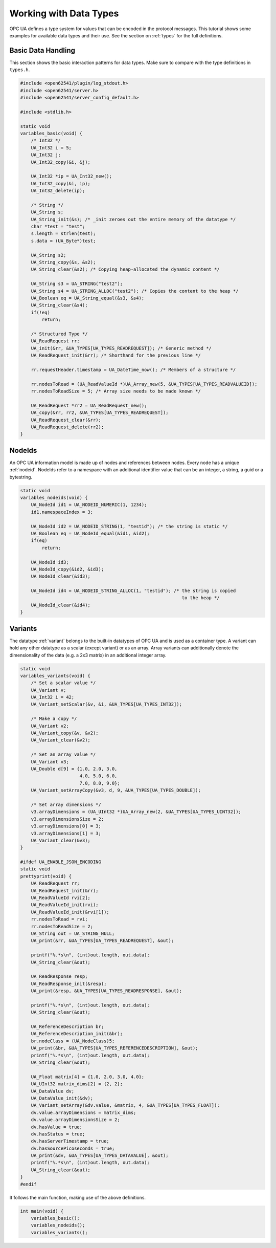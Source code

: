 .. _types-tutorial:

Working with Data Types
-----------------------

OPC UA defines a type system for values that can be encoded in the protocol
messages. This tutorial shows some examples for available data types and
their use. See the section on :ref:`types` for the full definitions.

Basic Data Handling
^^^^^^^^^^^^^^^^^^^
This section shows the basic interaction patterns for data types. Make
sure to compare with the type definitions in ``types.h``.

.. code-block:: c

   
   #include <open62541/plugin/log_stdout.h>
   #include <open62541/server.h>
   #include <open62541/server_config_default.h>
   
   #include <stdlib.h>
   
   static void
   variables_basic(void) {
       /* Int32 */
       UA_Int32 i = 5;
       UA_Int32 j;
       UA_Int32_copy(&i, &j);
   
       UA_Int32 *ip = UA_Int32_new();
       UA_Int32_copy(&i, ip);
       UA_Int32_delete(ip);
   
       /* String */
       UA_String s;
       UA_String_init(&s); /* _init zeroes out the entire memory of the datatype */
       char *test = "test";
       s.length = strlen(test);
       s.data = (UA_Byte*)test;
   
       UA_String s2;
       UA_String_copy(&s, &s2);
       UA_String_clear(&s2); /* Copying heap-allocated the dynamic content */
   
       UA_String s3 = UA_STRING("test2");
       UA_String s4 = UA_STRING_ALLOC("test2"); /* Copies the content to the heap */
       UA_Boolean eq = UA_String_equal(&s3, &s4);
       UA_String_clear(&s4);
       if(!eq)
           return;
   
       /* Structured Type */
       UA_ReadRequest rr;
       UA_init(&rr, &UA_TYPES[UA_TYPES_READREQUEST]); /* Generic method */
       UA_ReadRequest_init(&rr); /* Shorthand for the previous line */
   
       rr.requestHeader.timestamp = UA_DateTime_now(); /* Members of a structure */
   
       rr.nodesToRead = (UA_ReadValueId *)UA_Array_new(5, &UA_TYPES[UA_TYPES_READVALUEID]);
       rr.nodesToReadSize = 5; /* Array size needs to be made known */
   
       UA_ReadRequest *rr2 = UA_ReadRequest_new();
       UA_copy(&rr, rr2, &UA_TYPES[UA_TYPES_READREQUEST]);
       UA_ReadRequest_clear(&rr);
       UA_ReadRequest_delete(rr2);
   }
   
NodeIds
^^^^^^^
An OPC UA information model is made up of nodes and references between nodes.
Every node has a unique :ref:`nodeid`. NodeIds refer to a namespace with an
additional identifier value that can be an integer, a string, a guid or a
bytestring.

.. code-block:: c

   
   static void
   variables_nodeids(void) {
       UA_NodeId id1 = UA_NODEID_NUMERIC(1, 1234);
       id1.namespaceIndex = 3;
   
       UA_NodeId id2 = UA_NODEID_STRING(1, "testid"); /* the string is static */
       UA_Boolean eq = UA_NodeId_equal(&id1, &id2);
       if(eq)
           return;
   
       UA_NodeId id3;
       UA_NodeId_copy(&id2, &id3);
       UA_NodeId_clear(&id3);
   
       UA_NodeId id4 = UA_NODEID_STRING_ALLOC(1, "testid"); /* the string is copied
                                                               to the heap */
       UA_NodeId_clear(&id4);
   }
   
Variants
^^^^^^^^
The datatype :ref:`variant` belongs to the built-in datatypes of OPC UA and
is used as a container type. A variant can hold any other datatype as a
scalar (except variant) or as an array. Array variants can additionally
denote the dimensionality of the data (e.g. a 2x3 matrix) in an additional
integer array.

.. code-block:: c

   
   static void
   variables_variants(void) {
       /* Set a scalar value */
       UA_Variant v;
       UA_Int32 i = 42;
       UA_Variant_setScalar(&v, &i, &UA_TYPES[UA_TYPES_INT32]);
   
       /* Make a copy */
       UA_Variant v2;
       UA_Variant_copy(&v, &v2);
       UA_Variant_clear(&v2);
   
       /* Set an array value */
       UA_Variant v3;
       UA_Double d[9] = {1.0, 2.0, 3.0,
                         4.0, 5.0, 6.0,
                         7.0, 8.0, 9.0};
       UA_Variant_setArrayCopy(&v3, d, 9, &UA_TYPES[UA_TYPES_DOUBLE]);
   
       /* Set array dimensions */
       v3.arrayDimensions = (UA_UInt32 *)UA_Array_new(2, &UA_TYPES[UA_TYPES_UINT32]);
       v3.arrayDimensionsSize = 2;
       v3.arrayDimensions[0] = 3;
       v3.arrayDimensions[1] = 3;
       UA_Variant_clear(&v3);
   }
   
   #ifdef UA_ENABLE_JSON_ENCODING
   static void
   prettyprint(void) {
       UA_ReadRequest rr;
       UA_ReadRequest_init(&rr);
       UA_ReadValueId rvi[2];
       UA_ReadValueId_init(rvi);
       UA_ReadValueId_init(&rvi[1]);
       rr.nodesToRead = rvi;
       rr.nodesToReadSize = 2;
       UA_String out = UA_STRING_NULL;
       UA_print(&rr, &UA_TYPES[UA_TYPES_READREQUEST], &out);
   
       printf("%.*s\n", (int)out.length, out.data);
       UA_String_clear(&out);
   
       UA_ReadResponse resp;
       UA_ReadResponse_init(&resp);
       UA_print(&resp, &UA_TYPES[UA_TYPES_READRESPONSE], &out);
   
       printf("%.*s\n", (int)out.length, out.data);
       UA_String_clear(&out);
   
       UA_ReferenceDescription br;
       UA_ReferenceDescription_init(&br);
       br.nodeClass = (UA_NodeClass)5;
       UA_print(&br, &UA_TYPES[UA_TYPES_REFERENCEDESCRIPTION], &out);
       printf("%.*s\n", (int)out.length, out.data);
       UA_String_clear(&out);
   
       UA_Float matrix[4] = {1.0, 2.0, 3.0, 4.0};
       UA_UInt32 matrix_dims[2] = {2, 2};
       UA_DataValue dv;
       UA_DataValue_init(&dv);
       UA_Variant_setArray(&dv.value, &matrix, 4, &UA_TYPES[UA_TYPES_FLOAT]);
       dv.value.arrayDimensions = matrix_dims;
       dv.value.arrayDimensionsSize = 2;
       dv.hasValue = true;
       dv.hasStatus = true;
       dv.hasServerTimestamp = true;
       dv.hasSourcePicoseconds = true;
       UA_print(&dv, &UA_TYPES[UA_TYPES_DATAVALUE], &out);
       printf("%.*s\n", (int)out.length, out.data);
       UA_String_clear(&out);
   }
   #endif
   
It follows the main function, making use of the above definitions.

.. code-block:: c

   
   int main(void) {
       variables_basic();
       variables_nodeids();
       variables_variants();
